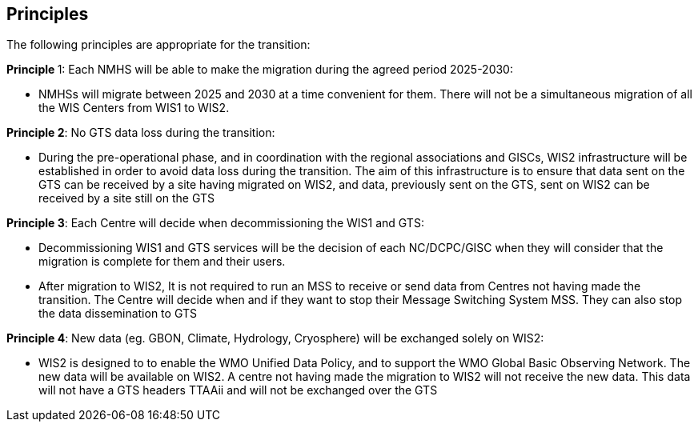 == Principles

The following principles are appropriate for the transition:


**Principle **1: Each NMHS will be able to make the migration during the agreed period 2025-2030:

* NMHSs will migrate between 2025 and 2030 at a time convenient for them. There will not be a simultaneous migration of all the WIS Centers from WIS1 to WIS2.

**Principle 2**: No GTS data loss during the transition:

* During the pre-operational phase, and in coordination with the regional associations and GISCs, WIS2 infrastructure will be established in order to avoid data loss during the transition. The aim of this infrastructure is to ensure that data sent on the GTS can be received by a site having migrated on WIS2, and data, previously sent on the GTS, sent on WIS2 can be received by a site still on the GTS

**Principle 3**: Each Centre will decide when decommissioning the WIS1 and GTS:

* Decommissioning WIS1 and GTS services will be the decision of each NC/DCPC/GISC when they will consider that the migration is complete for them and their users.
* After migration to WIS2, It is not required to run an MSS to receive or send data from Centres not having made the transition. The Centre will decide when and if they want to stop their Message Switching System MSS. They can also stop the data dissemination to GTS

**Principle 4**: New data (eg. GBON, Climate, Hydrology, Cryosphere) will be exchanged solely on WIS2:

* WIS2 is designed to to enable the WMO Unified Data Policy, and to support the WMO Global Basic Observing Network. The new data will be available on WIS2. A centre not having made the migration to WIS2 will not receive the new data. This data will not have a GTS headers TTAAii and will not be exchanged over the GTS

